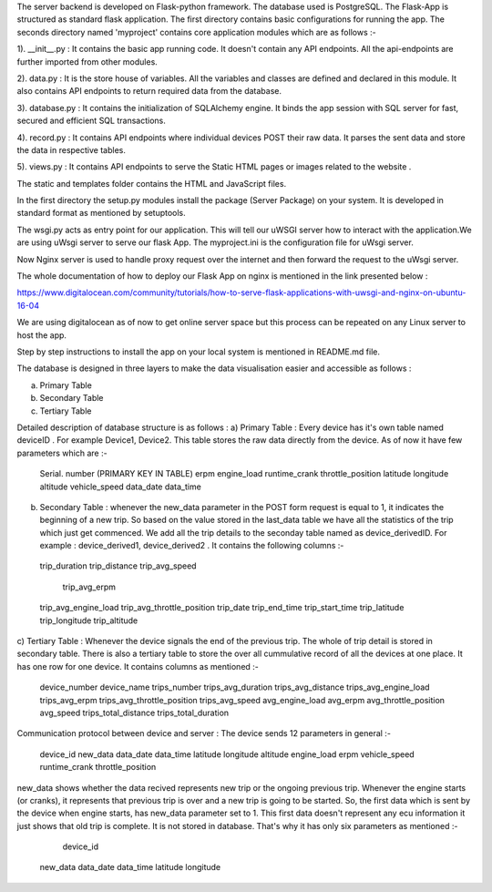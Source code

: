 The server backend is developed on Flask-python framework. The database used is PostgreSQL. 
The Flask-App is structured as standard flask application. The first directory contains basic configurations for running the app. The seconds directory named 'myproject' contains core application modules which are as follows :-

1). __init__.py : It contains the basic app running code. It doesn't contain any API endpoints. All the api-endpoints are further imported from other modules. 

2). data.py : It is the store house of variables. All the variables and classes are defined and declared in this module. It also contains API endpoints to return required data from the database. 

3). database.py : It contains the initialization of SQLAlchemy engine. It binds the app session with SQL server for fast, secured and efficient SQL transactions.

4). record.py : It contains API endpoints where individual devices POST their raw data. It parses the sent data and store the data in respective tables. 

5). views.py : It contains API endpoints to serve the Static HTML pages or images related to the website . 

The static and templates folder contains the HTML and JavaScript files. 

In the first directory the setup.py modules install the package (Server Package) on your system. It is developed in standard format as mentioned by setuptools.

The wsgi.py acts as entry point for our application. This will tell our uWSGI server how to interact with the application.We are using uWsgi server to serve our flask App. The myproject.ini is the configuration file for uWsgi server. 

Now Nginx server is used to handle proxy request over the internet and then forward the request to the uWsgi server.

The whole documentation of how to deploy our Flask App on nginx is mentioned in the link presented below :

https://www.digitalocean.com/community/tutorials/how-to-serve-flask-applications-with-uwsgi-and-nginx-on-ubuntu-16-04

We are using digitalocean as of now to get online server space but this process can be repeated on any Linux server to host the app. 

Step by step instructions to install the app on your local system is mentioned in README.md file. 

The database is designed in three layers to make the data visualisation easier and accessible as follows :

a) Primary Table
b) Secondary Table
c) Tertiary Table

Detailed description of database structure is as follows :
a)	Primary Table : Every device has it's own table named deviceID . For example Device1, Device2. This table stores the raw data directly from the device. As of now it have few parameters which are :-

    Serial. number (PRIMARY KEY IN TABLE)
    erpm
    engine_load
    runtime_crank
    throttle_position
    latitude
    longitude
    altitude
    vehicle_speed
    data_date
    data_time

b)	Secondary Table : whenever the new_data parameter in the POST form request is equal to 1, it indicates the beginning of a new trip. So based on the value stored in the last_data table we have all the statistics of the trip which just get commenced. We add all the trip details to the seconday table named as device_derivedID. For example : device_derived1, device_derived2 . It contains the following columns :-
    trip_duration
    trip_distance
    trip_avg_speed
   	trip_avg_erpm
    trip_avg_engine_load
    trip_avg_throttle_position
    trip_date
    trip_end_time
    trip_start_time
    trip_latitude
    trip_longitude
    trip_altitude

c) Tertiary Table : Whenever the device signals the end of the previous trip. The whole of trip detail is stored in secondary table. There is also a tertiary table to store the over all cummulative record of all the devices at one place.
It has one row for one device. It contains columns as mentioned :-

	device_number
	device_name
	trips_number
	trips_avg_duration
	trips_avg_distance
	trips_avg_engine_load
	trips_avg_erpm
	trips_avg_throttle_position
	trips_avg_speed
	avg_engine_load
	avg_erpm
	avg_throttle_position
	avg_speed
	trips_total_distance
	trips_total_duration

Communication protocol between device and server :
The device sends 12 parameters in general :-
    device_id
    new_data
    data_date
    data_time
    latitude
    longitude
    altitude
    engine_load
    erpm
    vehicle_speed
    runtime_crank
    throttle_position
    
new_data shows whether the data recived represents new trip or the ongoing previous trip.
Whenever the engine starts (or cranks), it represents that previous trip is over and a new trip is going to be started.
So, the first data which is sent by the device when engine starts, has new_data parameter set to 1. This first data doesn't represent any ecu information it just shows that old trip is complete. It is not stored in database. That's why it has only six parameters as mentioned :-
	device_id
    new_data
    data_date
    data_time
    latitude
    longitude
